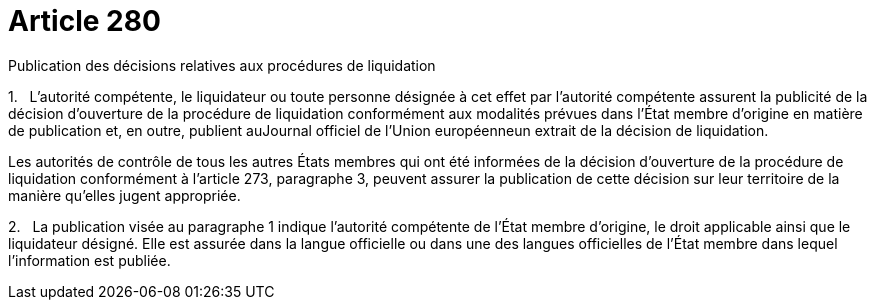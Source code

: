 = Article 280

Publication des décisions relatives aux procédures de liquidation

1.   L'autorité compétente, le liquidateur ou toute personne désignée à cet effet par l'autorité compétente assurent la publicité de la décision d'ouverture de la procédure de liquidation conformément aux modalités prévues dans l'État membre d'origine en matière de publication et, en outre, publient auJournal officiel de l'Union européenneun extrait de la décision de liquidation.

Les autorités de contrôle de tous les autres États membres qui ont été informées de la décision d'ouverture de la procédure de liquidation conformément à l'article 273, paragraphe 3, peuvent assurer la publication de cette décision sur leur territoire de la manière qu'elles jugent appropriée.

2.   La publication visée au paragraphe 1 indique l'autorité compétente de l'État membre d'origine, le droit applicable ainsi que le liquidateur désigné. Elle est assurée dans la langue officielle ou dans une des langues officielles de l'État membre dans lequel l'information est publiée.